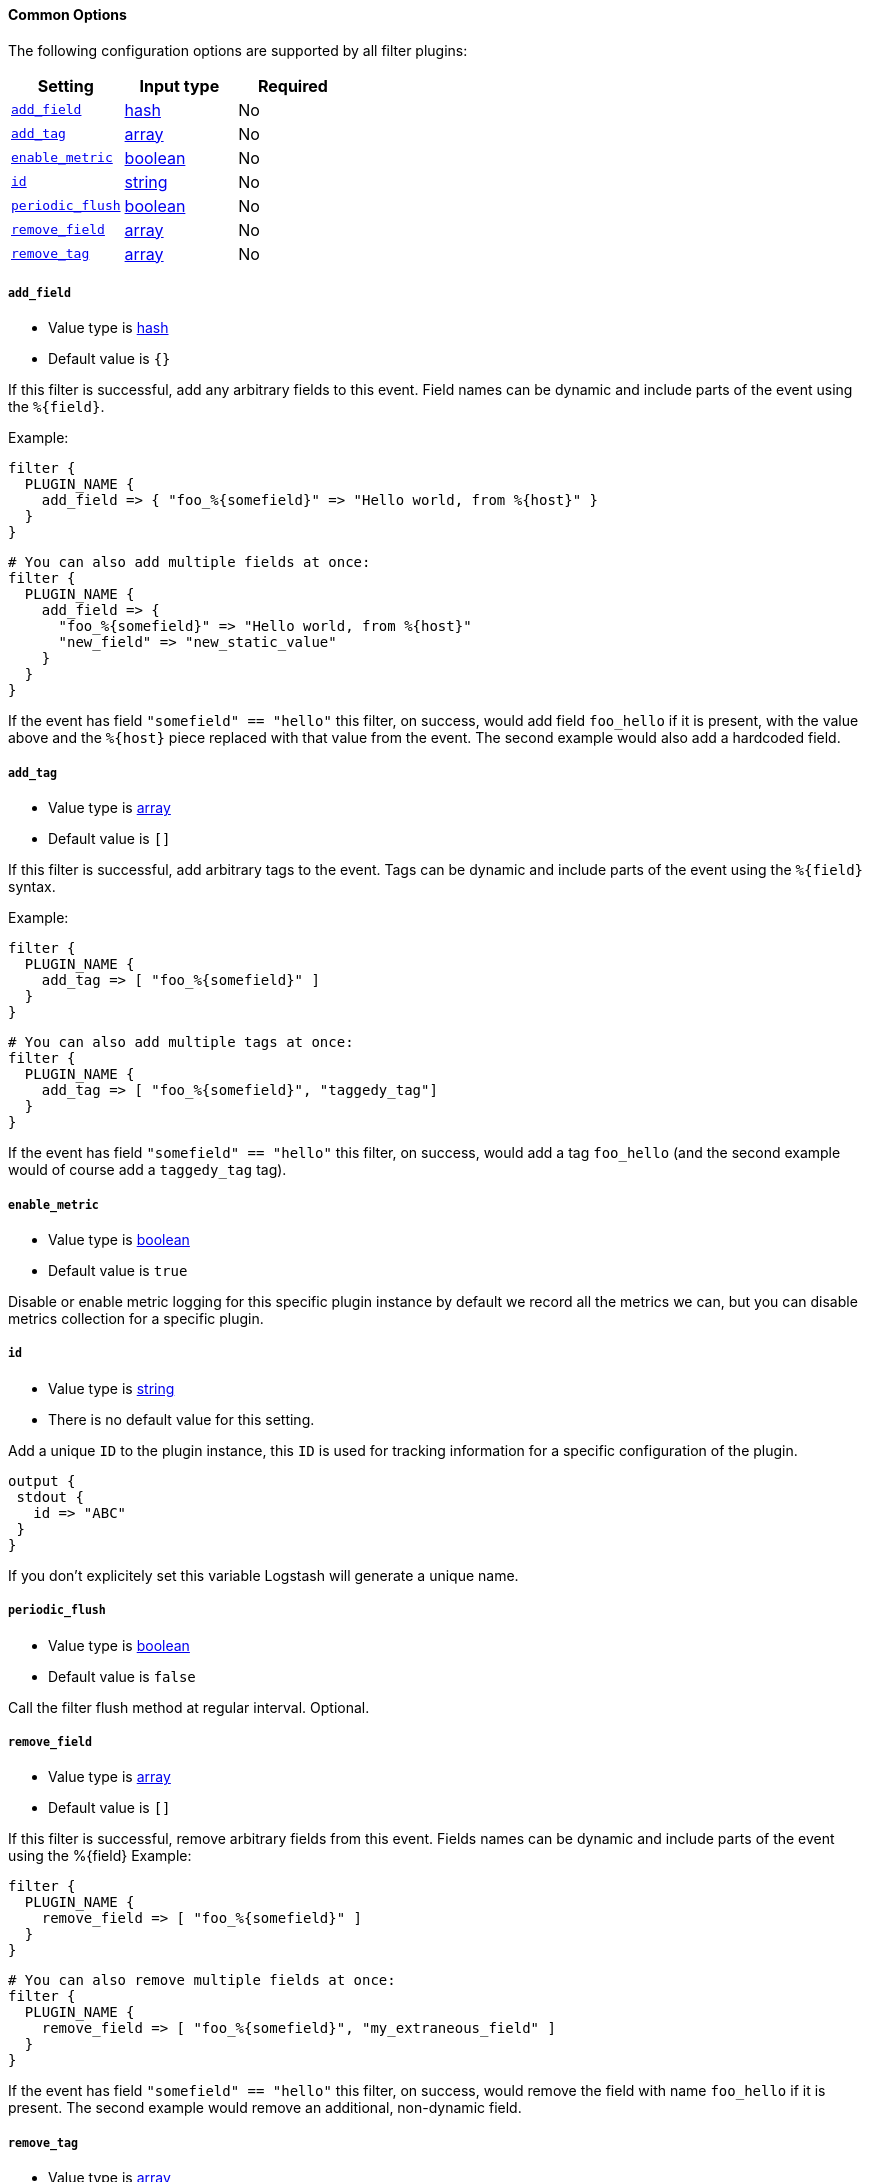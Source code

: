 ==== Common Options

The following configuration options are supported by all filter plugins:

[cols="<,<,<",options="header",]
|=======================================================================
|Setting |Input type|Required
| <<plugins-{type}s-{plugin}-add_field>> |<<hash,hash>>|No
| <<plugins-{type}s-{plugin}-add_tag>> |<<array,array>>|No
| <<plugins-{type}s-{plugin}-enable_metric>> |<<boolean,boolean>>|No
| <<plugins-{type}s-{plugin}-id>> |<<string,string>>|No
| <<plugins-{type}s-{plugin}-periodic_flush>> |<<boolean,boolean>>|No
| <<plugins-{type}s-{plugin}-remove_field>> |<<array,array>>|No
| <<plugins-{type}s-{plugin}-remove_tag>> |<<array,array>>|No
|=======================================================================

[id="plugins-{type}s-{plugin}-add_field"]
===== `add_field`

  * Value type is <<hash,hash>>
  * Default value is `{}`

If this filter is successful, add any arbitrary fields to this event.
Field names can be dynamic and include parts of the event using the `%{field}`.

Example:
[source,ruby]
----
filter {
  PLUGIN_NAME {
    add_field => { "foo_%{somefield}" => "Hello world, from %{host}" }
  }
}
----

[source,ruby]
----
# You can also add multiple fields at once:
filter {
  PLUGIN_NAME {
    add_field => {
      "foo_%{somefield}" => "Hello world, from %{host}"
      "new_field" => "new_static_value"
    }
  }
}
----

If the event has field `"somefield" == "hello"` this filter, on success,
would add field `foo_hello` if it is present, with the
value above and the `%{host}` piece replaced with that value from the
event. The second example would also add a hardcoded field.

[id="plugins-{type}s-{plugin}-add_tag"]
===== `add_tag`

  * Value type is <<array,array>>
  * Default value is `[]`

If this filter is successful, add arbitrary tags to the event.
Tags can be dynamic and include parts of the event using the `%{field}`
syntax.

Example:
[source,ruby]
----
filter {
  PLUGIN_NAME {
    add_tag => [ "foo_%{somefield}" ]
  }
}
----

[source,ruby]
----
# You can also add multiple tags at once:
filter {
  PLUGIN_NAME {
    add_tag => [ "foo_%{somefield}", "taggedy_tag"]
  }
}
----

If the event has field `"somefield" == "hello"` this filter, on success,
would add a tag `foo_hello` (and the second example would of course add a `taggedy_tag` tag).

[id="plugins-{type}s-{plugin}-enable_metric"]
===== `enable_metric`

  * Value type is <<boolean,boolean>>
  * Default value is `true`

Disable or enable metric logging for this specific plugin instance
by default we record all the metrics we can, but you can disable metrics collection
for a specific plugin.

[id="plugins-{type}s-{plugin}-id"]
===== `id`

  * Value type is <<string,string>>
  * There is no default value for this setting.

Add a unique `ID` to the plugin instance, this `ID` is used for tracking
information for a specific configuration of the plugin.

```
output {
 stdout {
   id => "ABC"
 }
}
```

If you don't explicitely set this variable Logstash will generate a unique name.


[id="plugins-{type}s-{plugin}-periodic_flush"]
===== `periodic_flush`

  * Value type is <<boolean,boolean>>
  * Default value is `false`

Call the filter flush method at regular interval.
Optional.

[id="plugins-{type}s-{plugin}-remove_field"]
===== `remove_field`

  * Value type is <<array,array>>
  * Default value is `[]`

If this filter is successful, remove arbitrary fields from this event.
Fields names can be dynamic and include parts of the event using the %{field}
Example:

[source,ruby]
----
filter {
  PLUGIN_NAME {
    remove_field => [ "foo_%{somefield}" ]
  }
}
----

[source,ruby]
----
# You can also remove multiple fields at once:
filter {
  PLUGIN_NAME {
    remove_field => [ "foo_%{somefield}", "my_extraneous_field" ]
  }
}
----


If the event has field `"somefield" == "hello"` this filter, on success,
would remove the field with name `foo_hello` if it is present. The second
example would remove an additional, non-dynamic field.

[id="plugins-{type}s-{plugin}-remove_tag"]
===== `remove_tag`

  * Value type is <<array,array>>
  * Default value is `[]`

If this filter is successful, remove arbitrary tags from the event.
Tags can be dynamic and include parts of the event using the `%{field}`
syntax.

Example:

[source,ruby]
----
filter {
  PLUGIN_NAME {
    remove_tag => [ "foo_%{somefield}" ]
  }
}
----

[source,ruby]
----
# You can also remove multiple tags at once:
filter {
  PLUGIN_NAME {
    remove_tag => [ "foo_%{somefield}", "sad_unwanted_tag"]
  }
}
----

If the event has field `"somefield" == "hello"` this filter, on success,
would remove the tag `foo_hello` if it is present. The second example
would remove a sad, unwanted tag as well.
